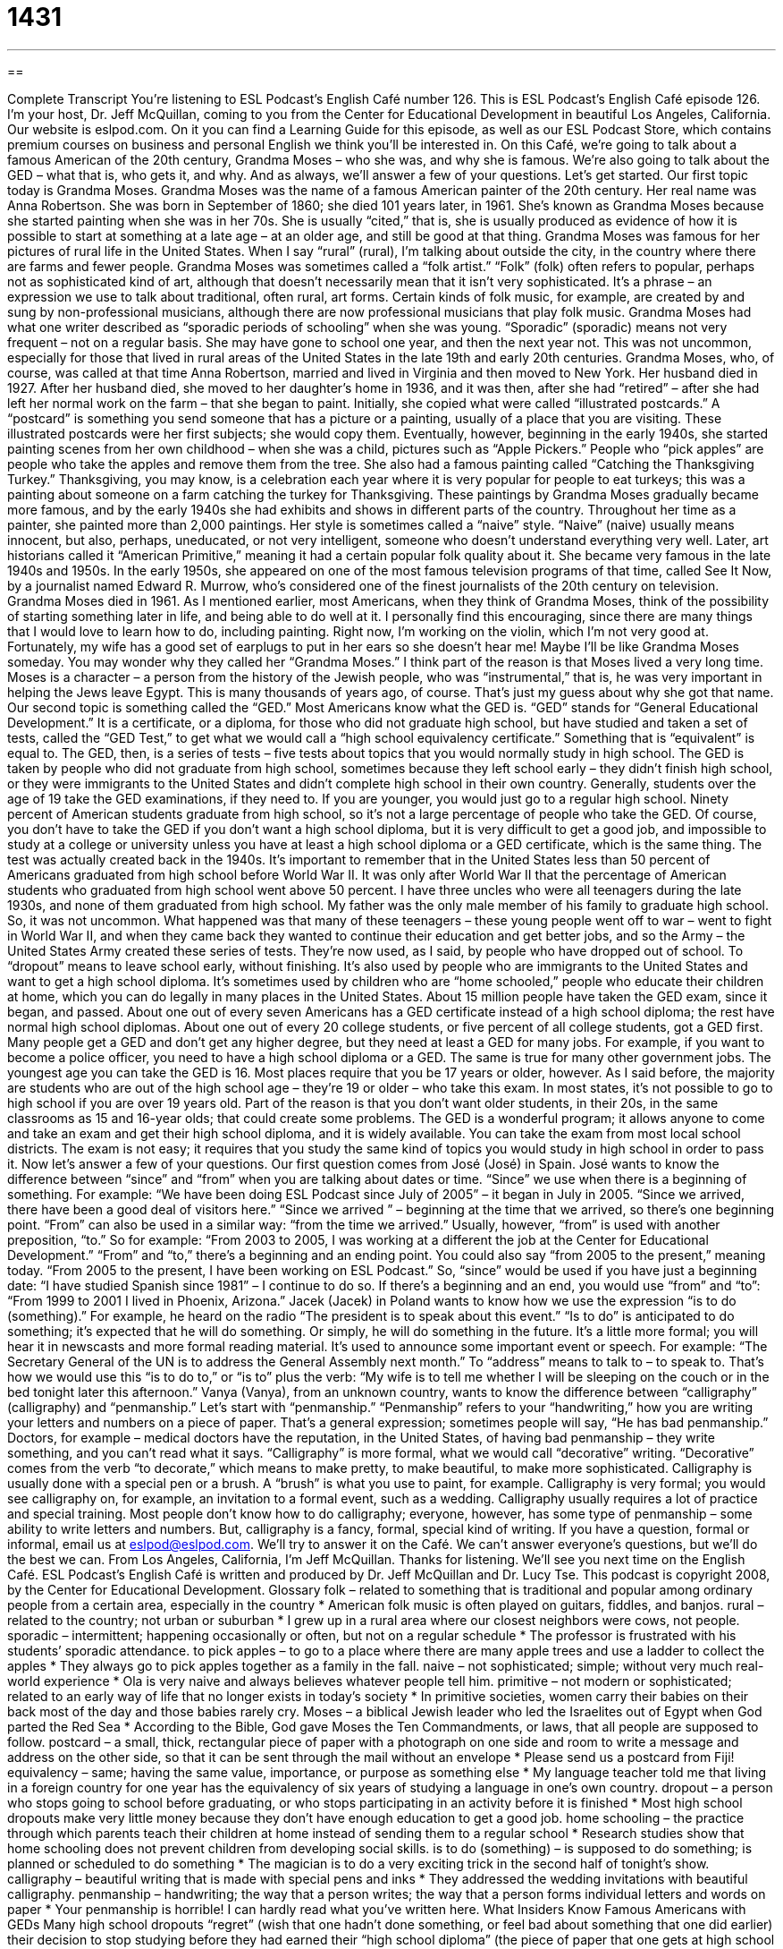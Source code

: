 = 1431
:toc: left
:toclevels: 3
:sectnums:
:stylesheet: ../../../myAdocCss.css

'''

== 

Complete Transcript
You’re listening to ESL Podcast’s English Café number 126.
This is ESL Podcast’s English Café episode 126. I’m your host, Dr. Jeff McQuillan, coming to you from the Center for Educational Development in beautiful Los Angeles, California.
Our website is eslpod.com. On it you can find a Learning Guide for this episode, as well as our ESL Podcast Store, which contains premium courses on business and personal English we think you’ll be interested in.
On this Café, we’re going to talk about a famous American of the 20th century, Grandma Moses – who she was, and why she is famous. We’re also going to talk about the GED – what that is, who gets it, and why. And as always, we’ll answer a few of your questions. Let’s get started.
Our first topic today is Grandma Moses. Grandma Moses was the name of a famous American painter of the 20th century. Her real name was Anna Robertson. She was born in September of 1860; she died 101 years later, in 1961. She’s known as Grandma Moses because she started painting when she was in her 70s. She is usually “cited,” that is, she is usually produced as evidence of how it is possible to start at something at a late age – at an older age, and still be good at that thing.
Grandma Moses was famous for her pictures of rural life in the United States. When I say “rural” (rural), I’m talking about outside the city, in the country where there are farms and fewer people. Grandma Moses was sometimes called a “folk artist.” “Folk” (folk) often refers to popular, perhaps not as sophisticated kind of art, although that doesn’t necessarily mean that it isn’t very sophisticated. It’s a phrase – an expression we use to talk about traditional, often rural, art forms. Certain kinds of folk music, for example, are created by and sung by non-professional musicians, although there are now professional musicians that play folk music.
Grandma Moses had what one writer described as “sporadic periods of schooling” when she was young. “Sporadic” (sporadic) means not very frequent – not on a regular basis. She may have gone to school one year, and then the next year not. This was not uncommon, especially for those that lived in rural areas of the United States in the late 19th and early 20th centuries.
Grandma Moses, who, of course, was called at that time Anna Robertson, married and lived in Virginia and then moved to New York. Her husband died in 1927. After her husband died, she moved to her daughter’s home in 1936, and it was then, after she had “retired” – after she had left her normal work on the farm – that she began to paint.
Initially, she copied what were called “illustrated postcards.” A “postcard” is something you send someone that has a picture or a painting, usually of a place that you are visiting. These illustrated postcards were her first subjects; she would copy them. Eventually, however, beginning in the early 1940s, she started painting scenes from her own childhood – when she was a child, pictures such as “Apple Pickers.” People who “pick apples” are people who take the apples and remove them from the tree. She also had a famous painting called “Catching the Thanksgiving Turkey.” Thanksgiving, you may know, is a celebration each year where it is very popular for people to eat turkeys; this was a painting about someone on a farm catching the turkey for Thanksgiving.
These paintings by Grandma Moses gradually became more famous, and by the early 1940s she had exhibits and shows in different parts of the country. Throughout her time as a painter, she painted more than 2,000 paintings. Her style is sometimes called a “naive” style. “Naive” (naive) usually means innocent, but also, perhaps, uneducated, or not very intelligent, someone who doesn’t understand everything very well. Later, art historians called it “American Primitive,” meaning it had a certain popular folk quality about it.
She became very famous in the late 1940s and 1950s. In the early 1950s, she appeared on one of the most famous television programs of that time, called See It Now, by a journalist named Edward R. Murrow, who’s considered one of the finest journalists of the 20th century on television.
Grandma Moses died in 1961. As I mentioned earlier, most Americans, when they think of Grandma Moses, think of the possibility of starting something later in life, and being able to do well at it. I personally find this encouraging, since there are many things that I would love to learn how to do, including painting. Right now, I’m working on the violin, which I’m not very good at. Fortunately, my wife has a good set of earplugs to put in her ears so she doesn’t hear me! Maybe I’ll be like Grandma Moses someday.
You may wonder why they called her “Grandma Moses.” I think part of the reason is that Moses lived a very long time. Moses is a character – a person from the history of the Jewish people, who was “instrumental,” that is, he was very important in helping the Jews leave Egypt. This is many thousands of years ago, of course. That’s just my guess about why she got that name.
Our second topic is something called the “GED.” Most Americans know what the GED is. “GED” stands for “General Educational Development.” It is a certificate, or a diploma, for those who did not graduate high school, but have studied and taken a set of tests, called the “GED Test,” to get what we would call a “high school equivalency certificate.” Something that is “equivalent” is equal to.
The GED, then, is a series of tests – five tests about topics that you would normally study in high school. The GED is taken by people who did not graduate from high school, sometimes because they left school early – they didn’t finish high school, or they were immigrants to the United States and didn’t complete high school in their own country.
Generally, students over the age of 19 take the GED examinations, if they need to. If you are younger, you would just go to a regular high school.
Ninety percent of American students graduate from high school, so it’s not a large percentage of people who take the GED. Of course, you don’t have to take the GED if you don’t want a high school diploma, but it is very difficult to get a good job, and impossible to study at a college or university unless you have at least a high school diploma or a GED certificate, which is the same thing.
The test was actually created back in the 1940s. It’s important to remember that in the United States less than 50 percent of Americans graduated from high school before World War II. It was only after World War II that the percentage of American students who graduated from high school went above 50 percent. I have three uncles who were all teenagers during the late 1930s, and none of them graduated from high school. My father was the only male member of his family to graduate high school. So, it was not uncommon.
What happened was that many of these teenagers – these young people went off to war – went to fight in World War II, and when they came back they wanted to continue their education and get better jobs, and so the Army – the United States Army created these series of tests. They’re now used, as I said, by people who have dropped out of school. To “dropout” means to leave school early, without finishing. It’s also used by people who are immigrants to the United States and want to get a high school diploma. It’s sometimes used by children who are “home schooled,” people who educate their children at home, which you can do legally in many places in the United States.
About 15 million people have taken the GED exam, since it began, and passed. About one out of every seven Americans has a GED certificate instead of a high school diploma; the rest have normal high school diplomas. About one out of every 20 college students, or five percent of all college students, got a GED first. Many people get a GED and don’t get any higher degree, but they need at least a GED for many jobs. For example, if you want to become a police officer, you need to have a high school diploma or a GED. The same is true for many other government jobs.
The youngest age you can take the GED is 16. Most places require that you be 17 years or older, however. As I said before, the majority are students who are out of the high school age – they’re 19 or older – who take this exam. In most states, it’s not possible to go to high school if you are over 19 years old. Part of the reason is that you don’t want older students, in their 20s, in the same classrooms as 15 and 16-year olds; that could create some problems.
The GED is a wonderful program; it allows anyone to come and take an exam and get their high school diploma, and it is widely available. You can take the exam from most local school districts. The exam is not easy; it requires that you study the same kind of topics you would study in high school in order to pass it.
Now let’s answer a few of your questions.
Our first question comes from José (José) in Spain. José wants to know the difference between “since” and “from” when you are talking about dates or time.
“Since” we use when there is a beginning of something. For example: “We have been doing ESL Podcast since July of 2005” – it began in July in 2005. “Since we arrived, there have been a good deal of visitors here.” “Since we arrived ” – beginning at the time that we arrived, so there’s one beginning point.
“From” can also be used in a similar way: “from the time we arrived.” Usually, however, “from” is used with another preposition, “to.” So for example: “From 2003 to 2005, I was working at a different the job at the Center for Educational Development.” “From” and “to,” there’s a beginning and an ending point. You could also say “from 2005 to the present,” meaning today. “From 2005 to the present, I have been working on ESL Podcast.”
So, “since” would be used if you have just a beginning date: “I have studied Spanish since 1981” – I continue to do so. If there’s a beginning and an end, you would use “from” and “to”: “From 1999 to 2001 I lived in Phoenix, Arizona.”
Jacek (Jacek) in Poland wants to know how we use the expression “is to do (something).” For example, he heard on the radio “The president is to speak about this event.”
“Is to do” is anticipated to do something; it’s expected that he will do something. Or simply, he will do something in the future. It’s a little more formal; you will hear it in newscasts and more formal reading material. It’s used to announce some important event or speech. For example: “The Secretary General of the UN is to address the General Assembly next month.” To “address” means to talk to – to speak to. That’s how we would use this “is to do to,” or “is to” plus the verb: “My wife is to tell me whether I will be sleeping on the couch or in the bed tonight later this afternoon.”
Vanya (Vanya), from an unknown country, wants to know the difference between “calligraphy” (calligraphy) and “penmanship.” Let’s start with “penmanship.”
“Penmanship” refers to your “handwriting,” how you are writing your letters and numbers on a piece of paper. That’s a general expression; sometimes people will say, “He has bad penmanship.” Doctors, for example – medical doctors have the reputation, in the United States, of having bad penmanship – they write something, and you can’t read what it says.
“Calligraphy” is more formal, what we would call “decorative” writing. “Decorative” comes from the verb “to decorate,” which means to make pretty, to make beautiful, to make more sophisticated. Calligraphy is usually done with a special pen or a brush. A “brush” is what you use to paint, for example. Calligraphy is very formal; you would see calligraphy on, for example, an invitation to a formal event, such as a wedding.
Calligraphy usually requires a lot of practice and special training. Most people don’t know how to do calligraphy; everyone, however, has some type of penmanship – some ability to write letters and numbers. But, calligraphy is a fancy, formal, special kind of writing.
If you have a question, formal or informal, email us at eslpod@eslpod.com. We’ll try to answer it on the Café. We can’t answer everyone’s questions, but we’ll do the best we can.
From Los Angeles, California, I’m Jeff McQuillan. Thanks for listening. We’ll see you next time on the English Café.
ESL Podcast’s English Café is written and produced by Dr. Jeff McQuillan and Dr. Lucy Tse. This podcast is copyright 2008, by the Center for Educational Development.
Glossary
folk – related to something that is traditional and popular among ordinary people from a certain area, especially in the country
* American folk music is often played on guitars, fiddles, and banjos.
rural – related to the country; not urban or suburban
* I grew up in a rural area where our closest neighbors were cows, not people.
sporadic – intermittent; happening occasionally or often, but not on a regular schedule
* The professor is frustrated with his students’ sporadic attendance.
to pick apples – to go to a place where there are many apple trees and use a ladder to collect the apples
* They always go to pick apples together as a family in the fall.
naive – not sophisticated; simple; without very much real-world experience
* Ola is very naive and always believes whatever people tell him.
primitive – not modern or sophisticated; related to an early way of life that no longer exists in today’s society
* In primitive societies, women carry their babies on their back most of the day and those babies rarely cry.
Moses – a biblical Jewish leader who led the Israelites out of Egypt when God parted the Red Sea
* According to the Bible, God gave Moses the Ten Commandments, or laws, that all people are supposed to follow.
postcard – a small, thick, rectangular piece of paper with a photograph on one side and room to write a message and address on the other side, so that it can be sent through the mail without an envelope
* Please send us a postcard from Fiji!
equivalency – same; having the same value, importance, or purpose as something else
* My language teacher told me that living in a foreign country for one year has the equivalency of six years of studying a language in one’s own country.
dropout – a person who stops going to school before graduating, or who stops participating in an activity before it is finished
* Most high school dropouts make very little money because they don’t have enough education to get a good job.
home schooling – the practice through which parents teach their children at home instead of sending them to a regular school
* Research studies show that home schooling does not prevent children from developing social skills.
is to do (something) – is supposed to do something; is planned or scheduled to do something
* The magician is to do a very exciting trick in the second half of tonight’s show.
calligraphy – beautiful writing that is made with special pens and inks
* They addressed the wedding invitations with beautiful calligraphy.
penmanship – handwriting; the way that a person writes; the way that a person forms individual letters and words on paper
* Your penmanship is horrible! I can hardly read what you’ve written here.
What Insiders Know
Famous Americans with GEDs
Many high school dropouts “regret” (wish that one hadn’t done something, or feel bad about something that one did earlier) their decision to stop studying before they had earned their “high school diploma” (the piece of paper that one gets at high school graduation). They find that, without a diploma, they are unable to get good jobs. However, by the time they “make this realization” (have this understanding), they are often too old to go back to high school.
Fortunately, these individuals can decide to take a test of “General Educational Development,” or GED. The GED is also known as a “General Equivalency Diploma” or “General Education(al) Diploma,” but these terms are technically incorrect. Earning a GED means that the test-taker has high-school-level academic skills. Passing the GED exam requires getting a “score” (the number of points earned on a test) that is higher than that of 40% of graduating high school seniors.
Some of the people who earn a GED are high-school dropouts; others were home schooled. People who have earned a GED have the equivalent of a high school diploma, and are able to use the GED to get a better job or “enroll” (begin participating in a program) in college.
More than 15 million people have earned a GED, and many of them are famous. American pop singer Britney Spears and her sister, Jamie Lynn Spears, have GEDs. Jerry Garcia of the Grateful Dead and Tre Cool of Green Day are two other famous musicians who have GEDs. Actors Bill Cosby, Christian Slater, and Michael J. Fox have GEDs, as do Dave Thomas, the founder of Wendy’s restaurant, and even Ruth Ann Minner, the Governor of Delaware!